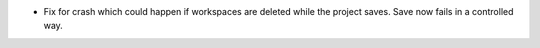 - Fix for crash which could happen if workspaces are deleted while the project saves. Save now fails in a controlled way.